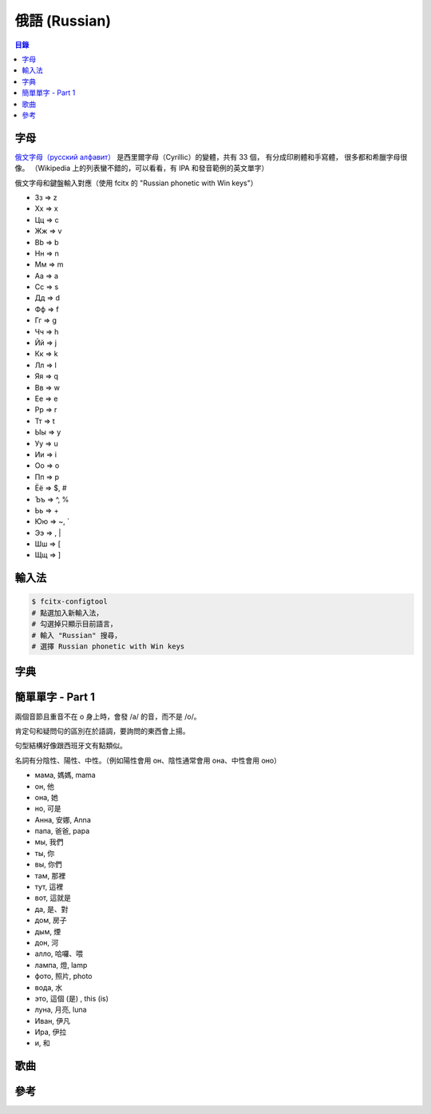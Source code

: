 ========================================
俄語 (Russian)
========================================


.. contents:: 目錄


字母
========================================

`俄文字母（русский алфавит） <https://en.wikipedia.org/wiki/Russian_alphabet>`_
是西里爾字母（Cyrillic）的變體，共有 33 個，
有分成印刷體和手寫體，
很多都和希臘字母很像。
（Wikipedia 上的列表蠻不錯的，可以看看，有 IPA 和發音範例的英文單字）

俄文字母和鍵盤輸入對應（使用 fcitx 的 "Russian phonetic with Win keys"）

* Зз => z
* Хх => x
* Цц => c
* Жж => v
* Bb => b
* Нн => n
* Мм => m

* Аа => a
* Сс => s
* Дд => d
* Фф => f
* Гг => g
* Чч => h
* Йй => j
* Кк => k
* Лл => l

* Яя => q
* Вв => w
* Ее => e
* Рр => r
* Тт => t
* Ыы => y
* Уу => u
* Ии => i
* Оо => o
* Пп => p

* Ёё => $, #
* Ъъ => ^, %
* Ьь => +
* Юю => ~, `
* Ээ => \, |
* Шш => [
* Щщ => ]



輸入法
========================================

.. code-block:: sh

    $ fcitx-configtool
    # 點選加入新輸入法，
    # 勾選掉只顯示目前語言，
    # 輸入 "Russian" 搜尋，
    # 選擇 Russian phonetic with Win keys



字典
========================================



簡單單字 - Part 1
========================================

兩個音節且重音不在 o 身上時，會發 /a/ 的音，而不是 /o/。

肯定句和疑問句的區別在於語調，要詢問的東西會上揚。

句型結構好像跟西班牙文有點類似。

名詞有分陰性、陽性、中性。（例如陽性會用 он、陰性通常會用 она、中性會用 оно）


* мама, 媽媽, mama
* он, 他
* она, 她
* но, 可是
* Анна, 安娜, Anna
* папа, 爸爸, papa

* мы, 我們
* ты, 你
* вы, 你們
* там, 那裡
* тут, 這裡
* вот, 這就是

* да, 是、對
* дoм, 房子
* дым, 煙
* дон, 河

* алло, 哈囉、喂
* лампа, 燈, lamp
* фото, 照片, photo
* вода, 水

* это, 這個 (是) , this (is)
* луна, 月亮, luna
* Иван, 伊凡
* Ира, 伊拉
* и, 和



歌曲
========================================



參考
========================================
